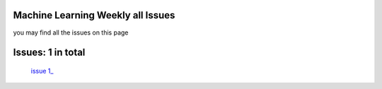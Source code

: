.. Machine Learning Weekly documentation master file, created by
   sphinx-quickstart on Sun Jan  5 08:39:02 2014.
   You can adapt this file completely to your liking, but it should at least
   contain the root `toctree` directive.

Machine Learning Weekly all Issues
===================================================

you may find all the issues on this page

Issues: 1 in total
==================
   `issue 1_ <issue1.html>`_
   

